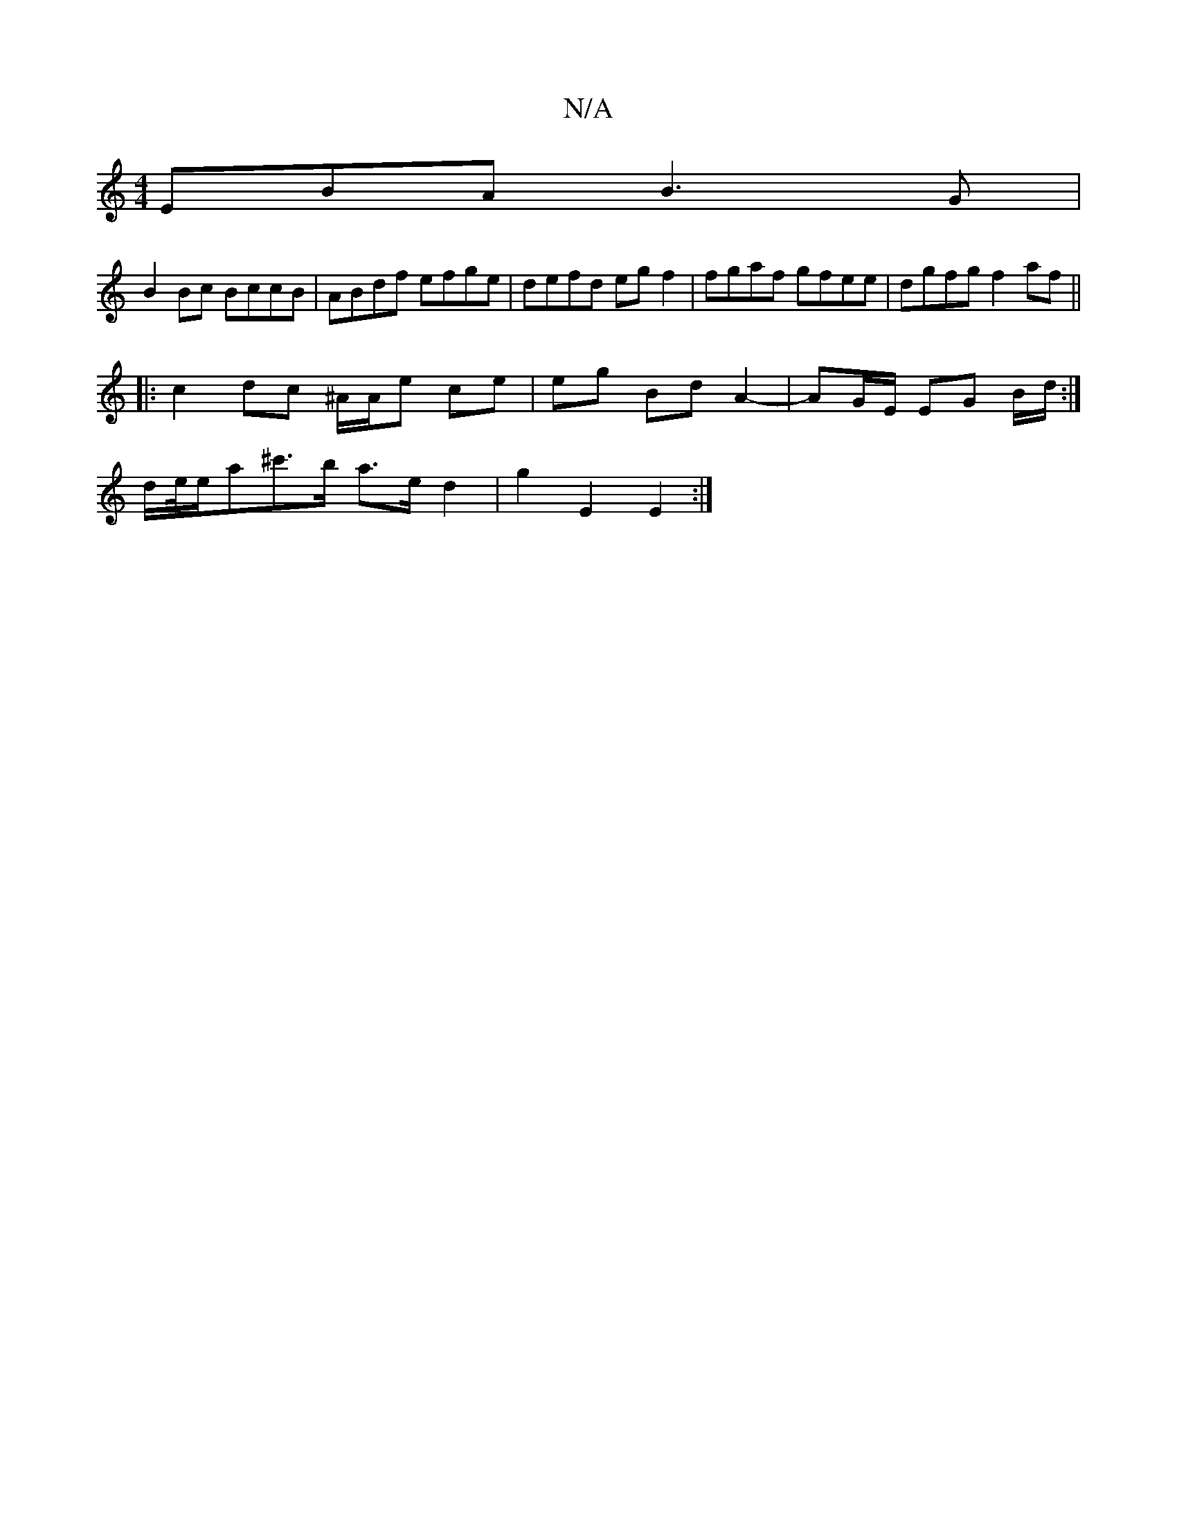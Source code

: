 X:1
T:N/A
M:4/4
R:N/A
K:Cmajor
EBA B3G |
B2 Bc BccB | ABdf efge | defd egf2 | fgaf gfee | dgfg f2 af ||
|:c2 dc- ^A/2A/2e ce | eg Bd A2- | AG/E/ EG B/2d/ :|
d/e//e/a^c'>b a>e d2 | g2 E2 E2 :|

GBg|]

CA,CE GAGA |B2gd BdBB | cBAF ~G
